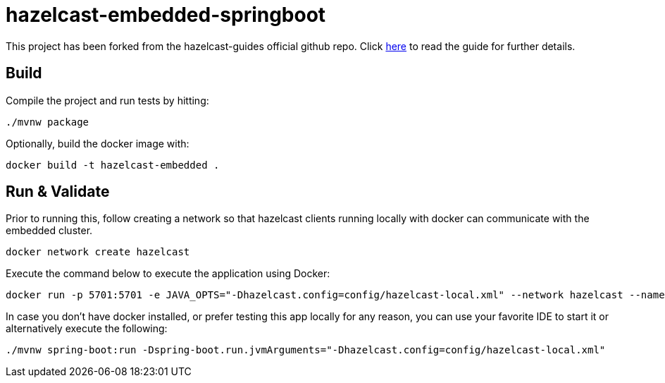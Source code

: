 = hazelcast-embedded-springboot

This project has been forked from the hazelcast-guides official github repo. Click https://guides.hazelcast.org/hazelcast-embedded-springboot[here] to read the guide for further details.

== Build

Compile the project and run tests by hitting:
[source, shell]
--
./mvnw package
--

Optionally, build the docker image with:
[source, shell]
--
docker build -t hazelcast-embedded .
--

== Run & Validate

Prior to running this, follow creating a network so that hazelcast clients running locally with docker can communicate with the embedded cluster.
[source, shell]
--
docker network create hazelcast
--

Execute the command below to execute the application using Docker:
[source, shell]
--
docker run -p 5701:5701 -e JAVA_OPTS="-Dhazelcast.config=config/hazelcast-local.xml" --network hazelcast --name hazelcast-cluster hazelcast-embedded
--

In case you don't have docker installed, or prefer testing this app locally for any reason, you can use your favorite IDE to start it or alternatively execute the following:
[source, shell]
--
./mvnw spring-boot:run -Dspring-boot.run.jvmArguments="-Dhazelcast.config=config/hazelcast-local.xml"
--
